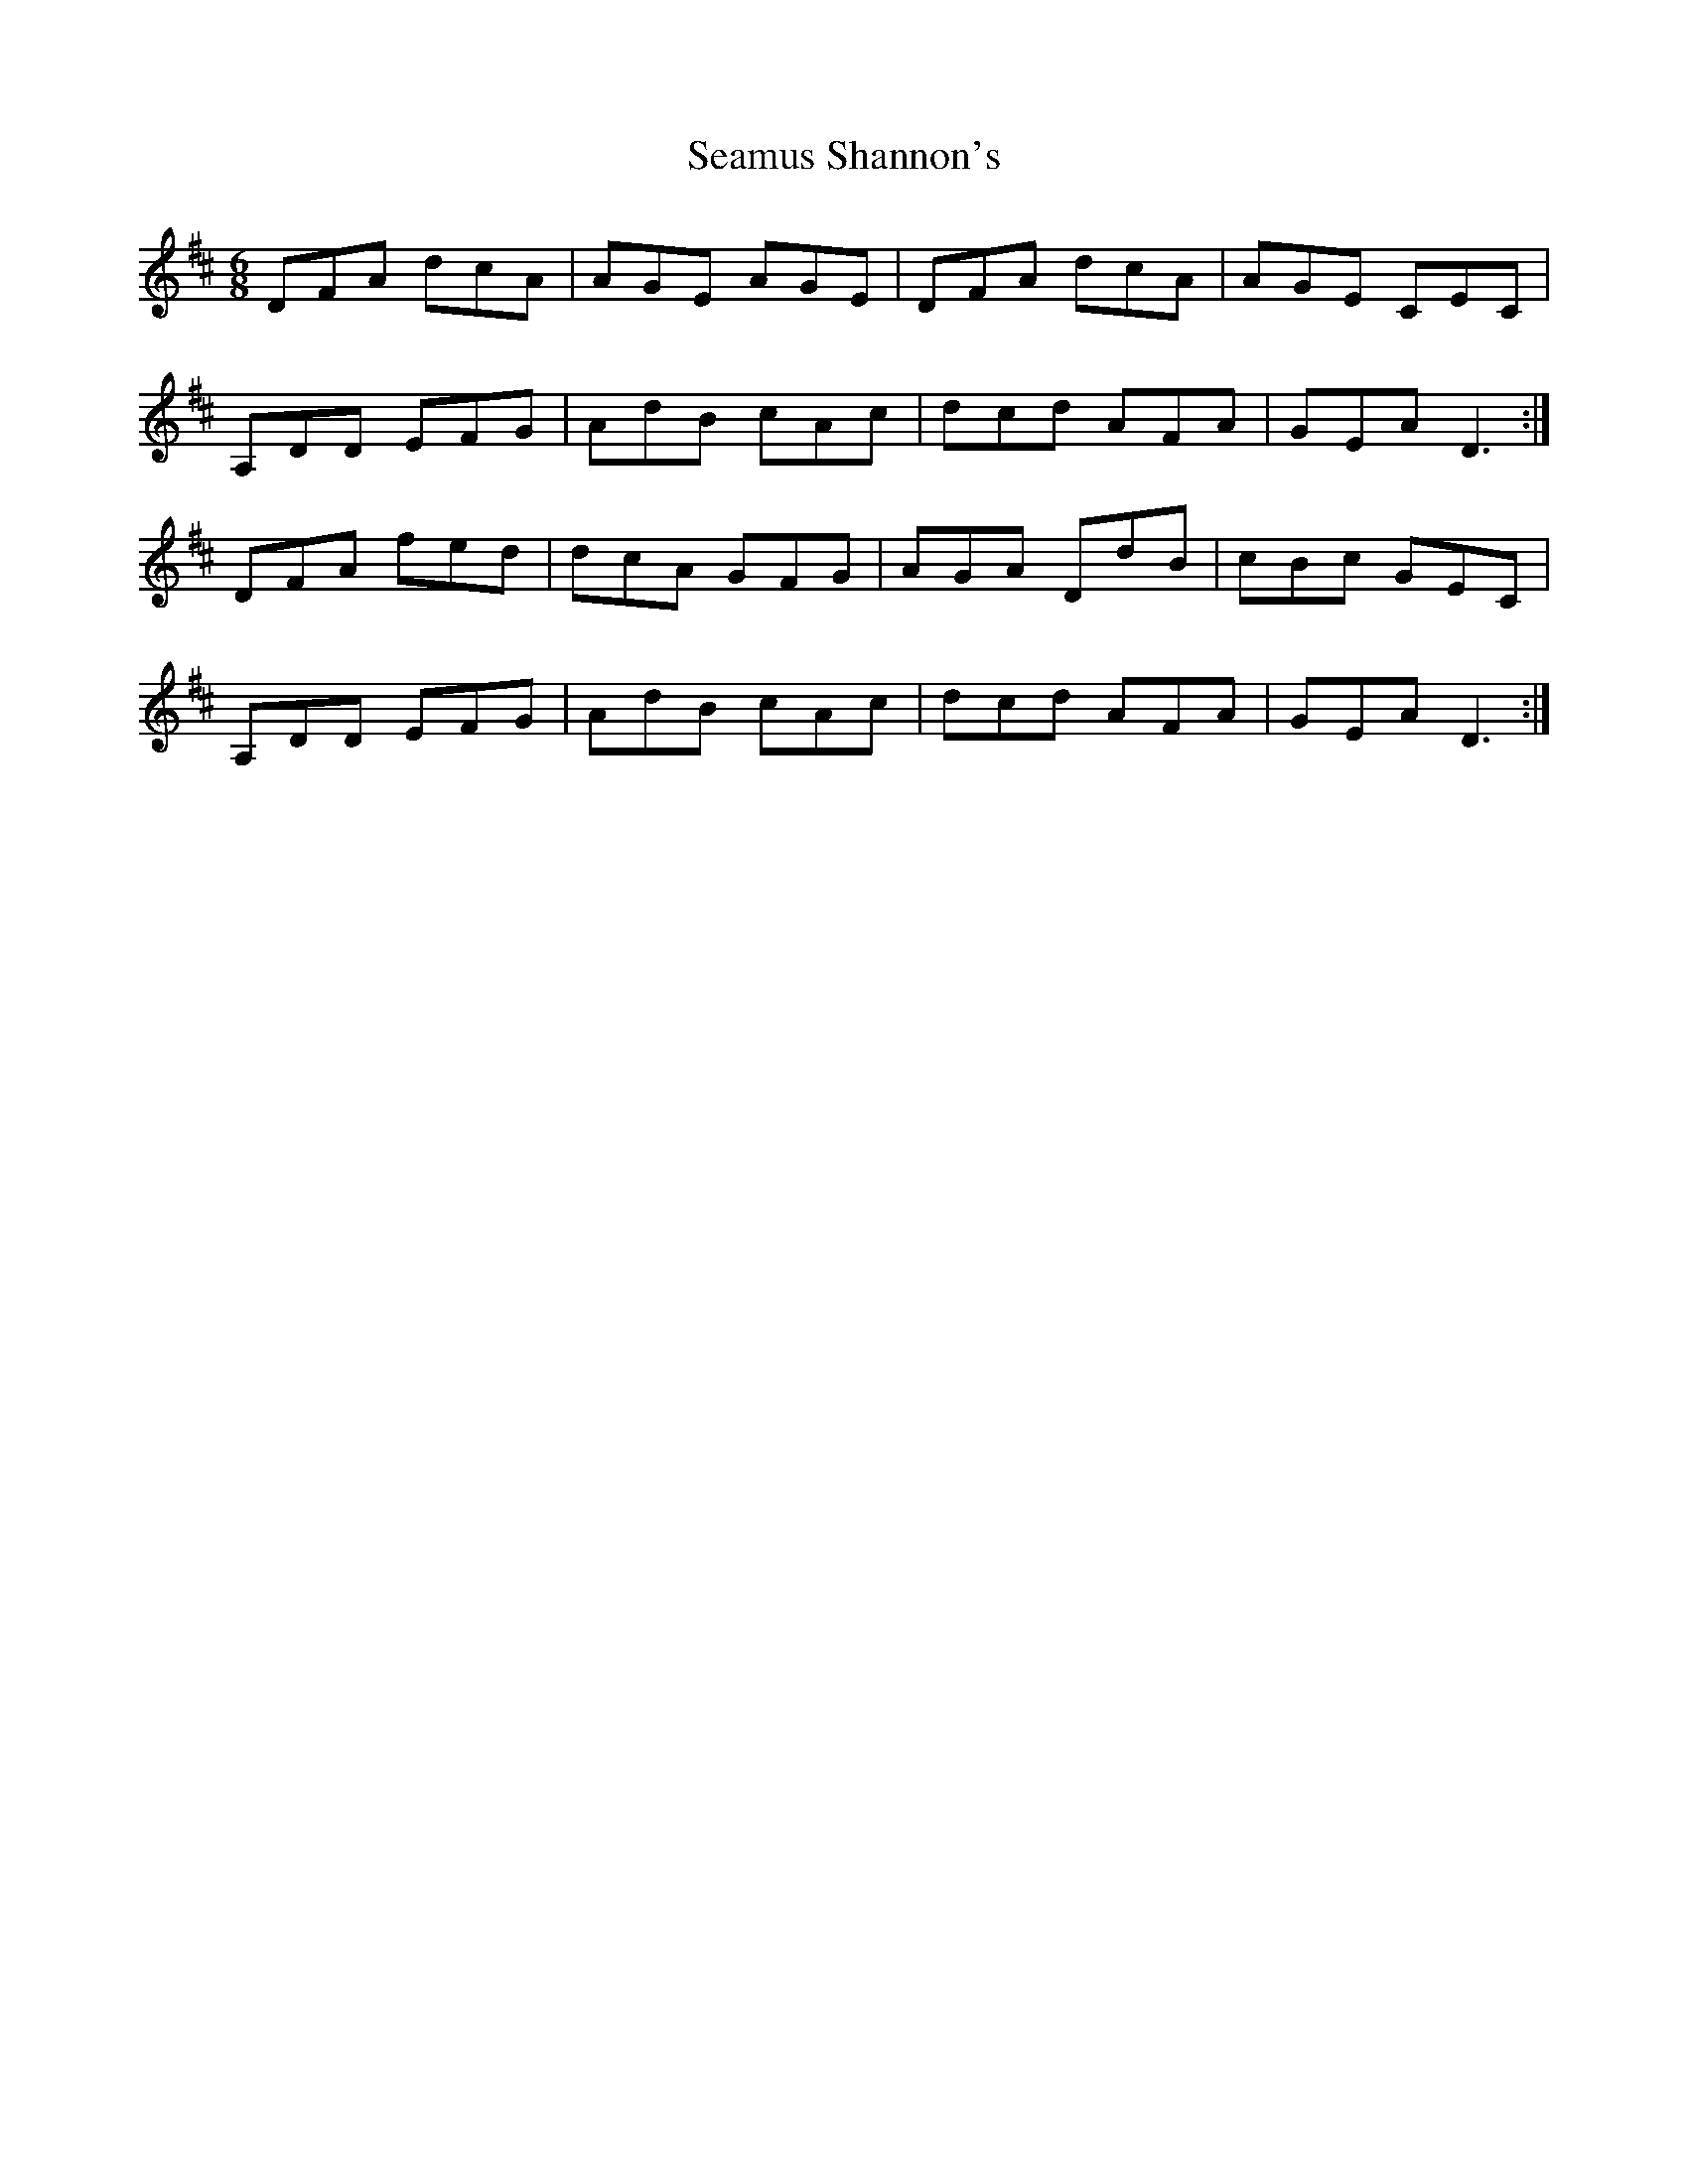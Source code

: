 X: 36319
T: Seamus Shannon's
R: jig
M: 6/8
K: Dmajor
DFA dcA|AGE AGE|DFA dcA|AGE CEC|
A,DD EFG|AdB cAc|dcd AFA|GEA D3:|
DFA fed|dcA GFG|AGA DdB|cBc GEC|
A,DD EFG|AdB cAc|dcd AFA|GEA D3:|

